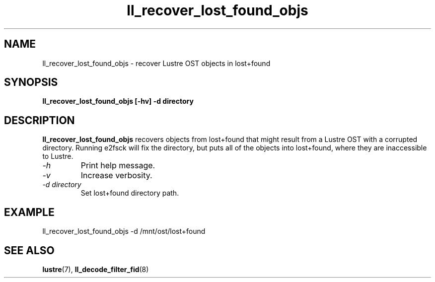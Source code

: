 .TH ll_recover_lost_found_objs 1 "Aug 21, 2008" Lustre "utilities"
.SH NAME
ll_recover_lost_found_objs \- recover Lustre OST objects in lost+found
.SH SYNOPSIS
.B "ll_recover_lost_found_objs [-hv] -d directory"
.br
.SH DESCRIPTION
.B ll_recover_lost_found_objs
recovers objects from lost+found that might result from a
Lustre OST with a corrupted directory. Running e2fsck will fix the
directory, but puts all of the objects into lost+found, where they are
inaccessible to Lustre.
.TP
.I "\-h"
Print help message.
.TP
.I "\-v"
Increase verbosity.
.TP
.I "\-d directory"
Set lost+found directory path.
.SH EXAMPLE
.fi
ll_recover_lost_found_objs -d /mnt/ost/lost+found
.SH SEE ALSO
.BR lustre (7),
.BR ll_decode_filter_fid (8)
